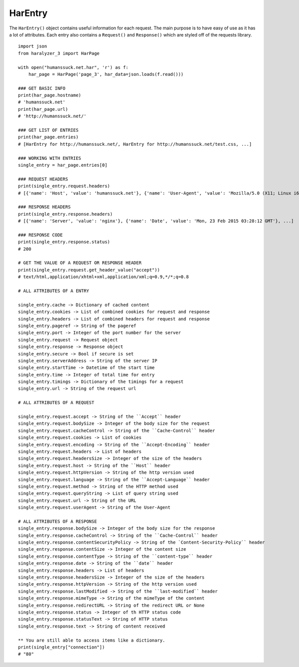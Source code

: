 HarEntry
++++++++

The ``HarEntry()`` object contains useful information for each request. The main purpose is to have easy of use as it has a lot of attributes.
Each entry also contains a ``Request()`` and ``Response()`` which are styled off of the requests library. ::

    import json
    from haralyzer_3 import HarPage

    with open("humanssuck.net.har", 'r') as f:
        har_page = HarPage('page_3', har_data=json.loads(f.read()))

    ### GET BASIC INFO
    print(har_page.hostname)
    # 'humanssuck.net'
    print(har_page.url)
    # 'http://humanssuck.net/'

    ### GET LIST OF ENTRIES
    print(har_page.entries)
    # [HarEntry for http://humanssuck.net/, HarEntry for http://humanssuck.net/test.css, ...]

    ### WORKING WITH ENTRIES
    single_entry = har_page.entries[0]

    ### REQUEST HEADERS
    print(single_entry.request.headers)
    # [{'name': 'Host', 'value': 'humanssuck.net'}, {'name': 'User-Agent', 'value': 'Mozilla/5.0 (X11; Linux i686 on x86_64; rv:25.0) Gecko/20100101 Firefox/25.0'}, ...]

    ### RESPONSE HEADERS
    print(single_entry.response.headers)
    # [{'name': 'Server', 'value': 'nginx'}, {'name': 'Date', 'value': 'Mon, 23 Feb 2015 03:28:12 GMT'}, ...]

    ### RESPONSE CODE
    print(single_entry.response.status)
    # 200

    # GET THE VALUE OF A REQUEST OR RESPONSE HEADER
    print(single_entry.request.get_header_value("accept"))
    # text/html,application/xhtml+xml,application/xml;q=0.9,*/*;q=0.8

    # ALL ATTRIBUTES OF A ENTRY

    single_entry.cache -> Dictionary of cached content
    single_entry.cookies -> List of combined cookies for request and response
    single_entry.headers -> List of combined headers for request and response
    single_entry.pageref -> String of the pageref
    single_entry.port -> Integer of the port number for the server
    single_entry.request -> Request object
    single_entry.response -> Response object
    single_entry.secure -> Bool if secure is set
    single_entry.serverAddress -> String of the server IP
    single_entry.startTime -> Datetime of the start time
    single_entry.time -> Integer of total time for entry
    single_entry.timings -> Dictionary of the timings for a request
    single_entry.url -> String of the request url

    # ALL ATTRIBUTES OF A REQUEST

    single_entry.request.accept -> String of the ``Accept`` header
    single_entry.request.bodySize -> Integer of the body size for the request
    single_entry.request.cacheControl -> String of the ``Cache-Control`` header
    single_entry.request.cookies -> List of cookies
    single_entry.request.encoding -> String of the ``Accept-Encoding`` header
    single_entry.request.headers -> List of headers
    single_entry.request.headersSize -> Integer of the size of the headers
    single_entry.request.host -> String of the ``Host`` header
    single_entry.request.httpVersion -> String of the http version used
    single_entry.request.language -> String of the ``Accept-Language`` header
    single_entry.request.method -> String of the HTTP method used
    single_entry.request.queryString -> List of query string used
    single_entry.request.url -> String of the URL
    single_entry.request.userAgent -> String of the User-Agent

    # ALL ATTRIBUTES OF A RESPONSE
    single_entry.response.bodySize -> Integer of the body size for the response
    single_entry.response.cacheControl -> String of the ``Cache-Control`` header
    single_entry.response.contentSecurityPolicy -> String of the `Content-Security-Policy`` header
    single_entry.response.contentSize -> Integer of the content size
    single_entry.response.contentType -> String of the ``content-type`` header
    single_entry.response.date -> String of the ``date`` header
    single_entry.response.headers -> List of headers
    single_entry.response.headersSize -> Integer of the size of the headers
    single_entry.response.httpVersion -> String of the http version used
    single_entry.response.lastModified -> String of the ``last-modified`` header
    single_entry.response.mimeType -> String of the mimeType of the content
    single_entry.response.redirectURL -> String of the redirect URL or None
    single_entry.response.status -> Integer of th HTTP status code
    single_entry.response.statusText -> String of HTTP status
    single_entry.response.text -> String of content received

    ** You are still able to access items like a dictionary.
    print(single_entry["connection"])
    # "80"
